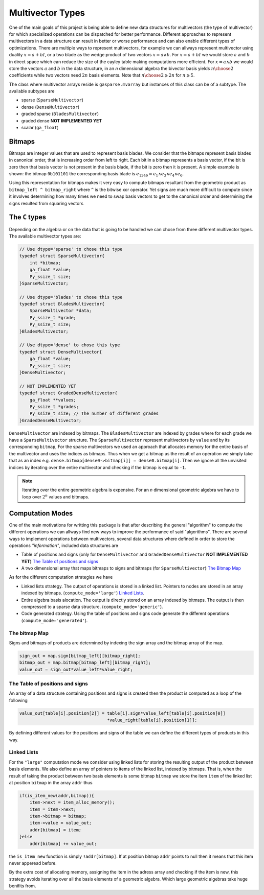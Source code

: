 -----------------
Multivector Types
-----------------

One of the main goals of this project is being able to define new data structures for multivectors (the type of multivector) for which specialized operations can be dispatched for better performance. 
Different approaches to represent multivectors in a data structure can result in better or worse performance and can also enable different types of optimizations. 
There are multiple ways to represent multivectors, for example we can allways represent multivector using duality :math:`x=a+bI`, 
or a two blade as the wedge product of two vectors :math:`x = a\wedge b`. For :math:`x=a+bI` we would store :math:`a` and :math:`b` in direct space 
which can reduce the size of the cayley table making computations more efficient. For :math:`x = a\wedge b` we would store the vectors :math:`a` and :math:`b` in the data structure, 
in an `n` dimensional algebra the bivector basis yields :math:`{n\choose 2}` coefficients while two vectors need :math:`2n` basis elements. Note that :math:`{n\choose 2}\geqslant 2n` for :math:`n\geqslant 5`.


The class where multivector arrays reside is ``gasparse.mvarray`` but instances of this class can be of a subtype. The available subtypes are

- sparse (``SparseMultivector``) 
- dense (``DenseMultivector``)
- graded sparse (``BladesMultivector``)
- graded dense **NOT IMPLEMENTED YET**
- scalar (``ga_float``)


Bitmaps
=======

Bitmaps are integer values that are used to represent basis blades. We consider that the bitmaps represent basis blades in canonical order, that is increasing order from left to right. 
Each bit in a bitmap represents a basis vector, if the bit is zero then that basis vector is not present in the basis blade, if the bit is zero then it is present. 
A simple example is shown: the bitmap ``0b101101`` the corresponding basis blade is :math:`e_{1346} = e_1\wedge e_3\wedge e_4\wedge e_6`. 

Using this representation for bitmaps makes it very easy to compute bitmaps resultant from the geometric product as ``bitmap_left ^ bitmap_right`` where ``^`` is the bitwise xor operator. 
Yet signs are much more difficult to compute since it involves determining how many times we need to swap basis vectors to get to the canonical order and determining the signs resulted from squaring vectors.


The ``C`` types
===============

Depending on the algebra or on the data that is going to be handled we can chose from three different multivector types. The available multivector types are:

.. code-block:: c

    // Use dtype='sparse' to chose this type
    typedef struct SparseMultivector{
        int *bitmap;
        ga_float *value;
        Py_ssize_t size;
    }SparseMultivector;

    // Use dtype='blades' to chose this type
    typedef struct BladesMultivector{
        SparseMultivector *data;
        Py_ssize_t *grade;
        Py_ssize_t size;
    }BladesMultivector;

    // Use dtype='dense' to chose this type
    typedef struct DenseMultivector{
        ga_float *value;
        Py_ssize_t size;
    }DenseMultivector;

    // NOT IMPLEMENTED YET
    typedef struct GradedDenseMultivector{ 
        ga_float **values;
        Py_ssize_t *grades;
        Py_ssize_t size; // The number of different grades
    }GradedDenseMultivector;


``DenseMultivector`` are indexed by bitmaps. The ``BladesMultivector`` are indexed by grades where for each grade we have a ``SparseMultivector`` structure. 
The ``SparseMultivector`` represent multivectors by ``value`` and by its corresponding ``bitmap``, 
For the sparse multivectors we used an approach that allocates memory for the entire basis of the multivector and uses the indices as bitmaps. Thus when we get a bitmap as the result of an operation we 
simply take that as an index e.g. ``dense.bitmap[dense0->bitmap[i]] = dense0.bitmap[i]``. Then we ignore all the unvisited indices by iterating over the entire multivector and checking if the bitmap 
is equal to ``-1``.

.. note:: 

    Iterating over the entire geometric algebra is expensive. For an `n` dimensional geometric algebra we have to loop over :math:`2^n` values and bitmaps.

Computation Modes
=================

One of the main motivations for writting this package is that after describing the general "algorithm" to compute the different operations we can allways find new ways to improve the performance
of said "algorithms". There are several ways to implement operations between multivectors, several data structures where defined in order to store the operations `"information"`, included data structures are

- Table of positions and signs (only for ``DenseMultivector`` and ``GradedDenseMultivector``   **NOT IMPLEMENTED YET**)  `The Table of positions and signs`_
- A two dimensional array that maps bitmaps to signs and bitmaps (for ``SparseMultivector``) `The Bitmap Map`_

As for the different computation strategies we have

- Linked lists strategy. The output of operations is stored in a linked list. Pointers to nodes are stored in an array indexed by bitmaps. (``compute_mode='large'``) `Linked Lists`_.
- Entire algebra basis alocation. The output is directly stored on an array indexed by bitmaps. The output is then compressed to a sparse data structure. (``compute_mode='generic'``).
- Code generated strategy. Using the table of positions and signs code generate the different operations (``compute_mode='generated'``).

.. _`The bitmap Map`:

The bitmap Map
""""""""""""""

Signs and bitmaps of products are determined by indexing the sign array and the bitmap array of the map. 

.. code-block:: c
    
    sign_out = map.sign[bitmap_left][bitmap_right];
    bitmap_out = map.bitmap[bitmap_left][bitmap_right];
    value_out = sign_out*value_left*value_right;

.. _`The Table of positions and signs`:

The Table of positions and signs
""""""""""""""""""""""""""""""""

An array of a data structure containing positions and signs is created then the product is computed as a loop of the following

.. code-block:: c

    value_out[table[i].position[2]] = table[i].sign*value_left[table[i].position[0]]
                                      *value_right[table[i].position[1]];

By defining different values for the positions and signs of the table we can define the different types of products in this way. 

.. _`Linked Lists`:

Linked Lists
""""""""""""

For the ``"large"`` computation mode we consider using linked lists for storing the resulting output of the product between basis elements. 
We also define an array of pointers to items of the linked list, indexed by bitmaps. That is, when the result of taking the product between two basis elements is some bitmap ``bitmap`` 
we store the item ``item`` of the linked list at position ``bitmap`` in the array ``addr`` thus 

.. code-block:: c

    if(is_item_new(addr,bitmap)){
        item->next = item_alloc_memory();
        item = item->next;
        item->bitmap = bitmap;
        item->value = value_out;
        addr[bitmap] = item;
    }else
        addr[bitmap] += value_out;
    
the ``is_item_new`` function is simply ``!addr[bitmap]``. If at position bitmap ``addr`` points to null then it means that this item never apperead before.


By the extra cost of allocating memory, assigning the item in the adress array and checking if the item is new, this strategy avoids iterating over all the basis elements of a geometric algebra. 
Which large geometric algebras take huge benifits from.


.. Summarizing the "`algorithm`"

.. #. Allocating memory for a new element ``graph = graph_new(); graph->value = value; graph->bitmap = bitmap; addr[bitmap] = graph``
.. #. Repeated basis elements are summed using the address array ``addr[bitmap]->value += value``



.. To understand how we compute products for each of the different types of multivectors we show some functions for the different types


.. API
.. ---

.. We have defined some helper functions and macros. 

.. Index data from a multivector array using the macro `INDEX_DATA`

.. .. code-block:: c
    
..     #define INDEX_DATA(s,i) ((s)->data + (i)*(s)->type->basic_size)
    
.. Example usage (product of a multivector with a scalar multivector)

.. .. code-block:: c
    
..     out = new_mvarray_from_mvarray(data);
..     scalar_product = data->type->math_funcs->scalar_product;
..     for(Py_ssize_t i = 0; i < size; i++){
..         ScalarMultivector *scalar_mv = INDEX_DATA(scalar, i);
..         if(!scalar_product(INDEX_DATA(out, i),INDEX_DATA(data, i),data->GA,*scalar_mv)){
..             multivector_array_dealloc(out);
..             return NULL;
..         }
..     }
